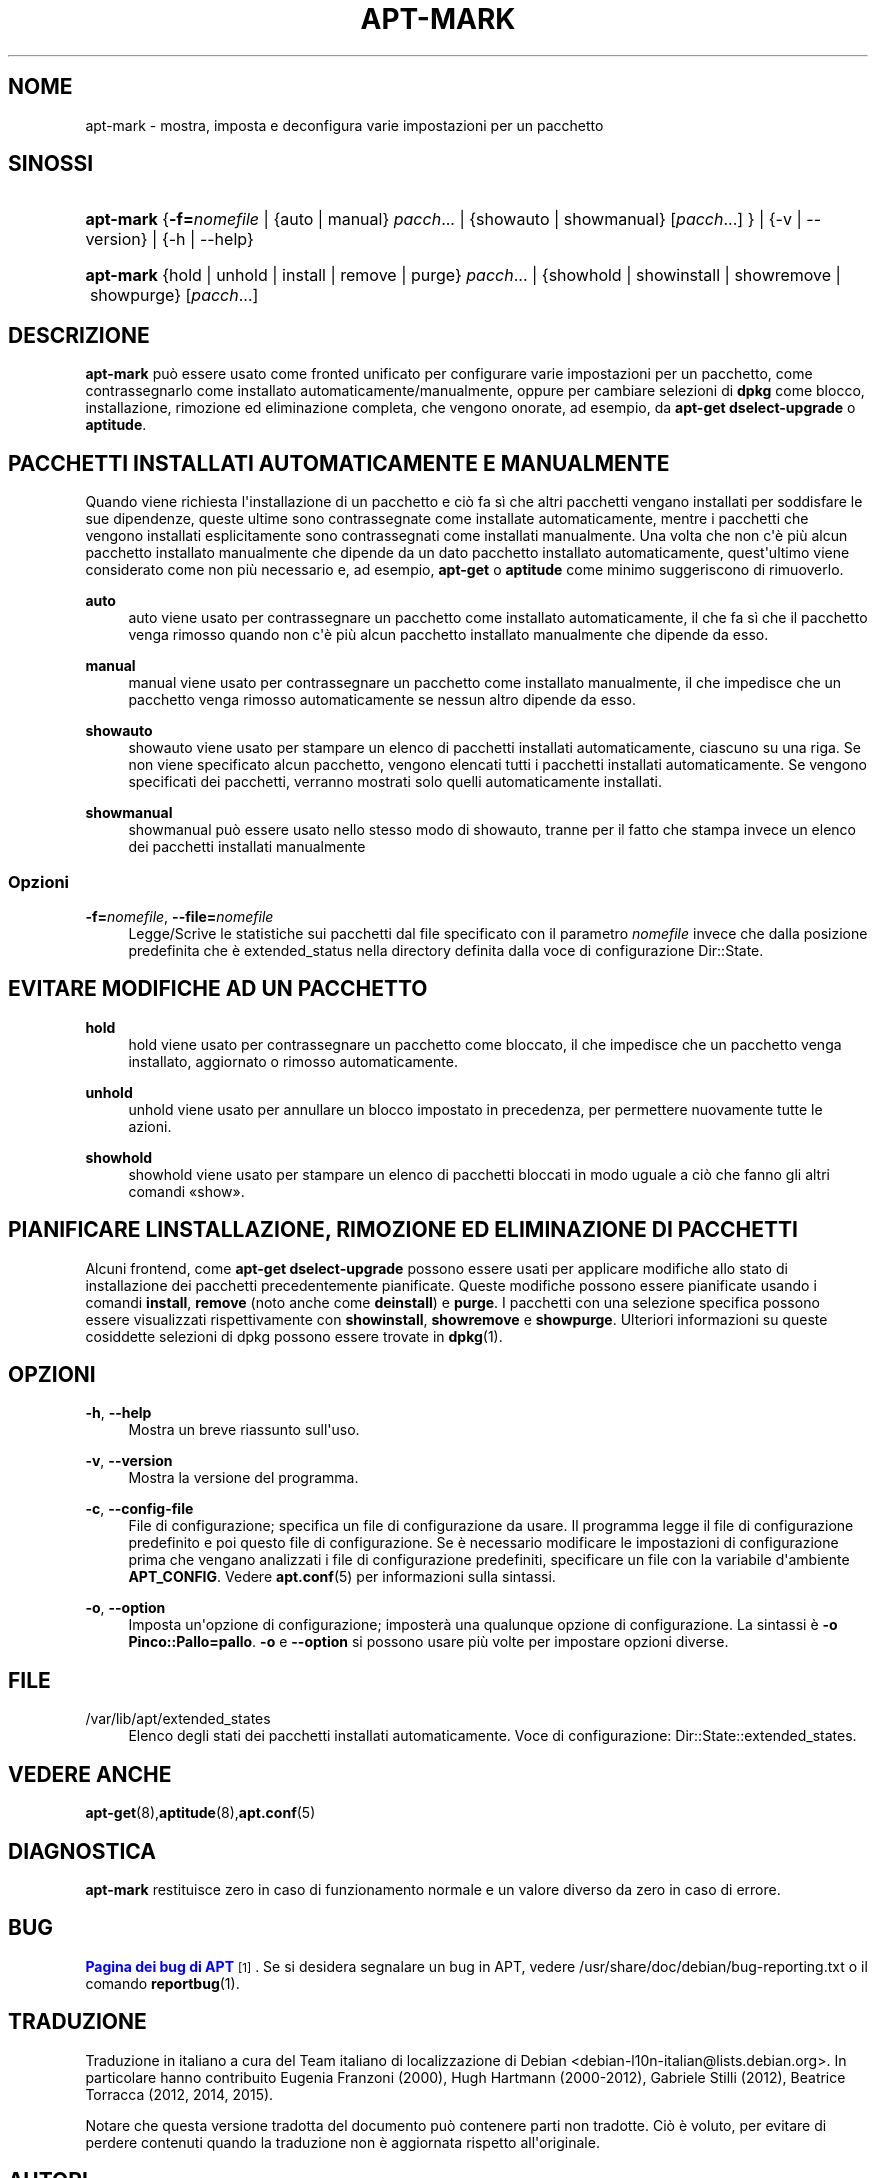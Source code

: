 '\" t
.\"     Title: apt-mark
.\"    Author: Mike O\*(AqConnor
.\" Generator: DocBook XSL Stylesheets v1.79.1 <http://docbook.sf.net/>
.\"      Date: 25\ \&settembre\ \&2015
.\"    Manual: APT
.\"    Source: APT 1.8.0~alpha3
.\"  Language: Italian
.\"
.TH "APT\-MARK" "8" "25\ \&settembre\ \&2015" "APT 1.8.0~alpha3" "APT"
.\" -----------------------------------------------------------------
.\" * Define some portability stuff
.\" -----------------------------------------------------------------
.\" ~~~~~~~~~~~~~~~~~~~~~~~~~~~~~~~~~~~~~~~~~~~~~~~~~~~~~~~~~~~~~~~~~
.\" http://bugs.debian.org/507673
.\" http://lists.gnu.org/archive/html/groff/2009-02/msg00013.html
.\" ~~~~~~~~~~~~~~~~~~~~~~~~~~~~~~~~~~~~~~~~~~~~~~~~~~~~~~~~~~~~~~~~~
.ie \n(.g .ds Aq \(aq
.el       .ds Aq '
.\" -----------------------------------------------------------------
.\" * set default formatting
.\" -----------------------------------------------------------------
.\" disable hyphenation
.nh
.\" disable justification (adjust text to left margin only)
.ad l
.\" -----------------------------------------------------------------
.\" * MAIN CONTENT STARTS HERE *
.\" -----------------------------------------------------------------
.SH "NOME"
apt-mark \- mostra, imposta e deconfigura varie impostazioni per un pacchetto
.SH "SINOSSI"
.HP \w'\fBapt\-mark\fR\ 'u
\fBapt\-mark\fR {\fB\-f=\fR\fB\fInomefile\fR\fR | {auto\ |\ manual}\ \fIpacch\fR...  | {showauto\ |\ showmanual}\ [\fIpacch\fR...] } | {\-v\ |\ \-\-version} | {\-h\ |\ \-\-help} 
.HP \w'\fBapt\-mark\fR\ 'u
\fBapt\-mark\fR {hold\ |\ unhold\ |\ install\ |\ remove\ |\ purge}\ \fIpacch\fR...  | {showhold\ |\ showinstall\ |\ showremove\ |\ showpurge}\ [\fIpacch\fR...]  
.SH "DESCRIZIONE"
.PP
\fBapt\-mark\fR
pu\(`o essere usato come fronted unificato per configurare varie impostazioni per un pacchetto, come contrassegnarlo come installato automaticamente/manualmente, oppure per cambiare selezioni di
\fBdpkg\fR
come blocco, installazione, rimozione ed eliminazione completa, che vengono onorate, ad esempio, da
\fBapt\-get dselect\-upgrade\fR
o
\fBaptitude\fR\&.
.SH "PACCHETTI INSTALLATI AUTOMATICAMENTE E MANUALMENTE"
.PP
Quando viene richiesta l\*(Aqinstallazione di un pacchetto e ci\(`o fa s\(`i che altri pacchetti vengano installati per soddisfare le sue dipendenze, queste ultime sono contrassegnate come installate automaticamente, mentre i pacchetti che vengono installati esplicitamente sono contrassegnati come installati manualmente\&. Una volta che non c\*(Aq\(`e pi\(`u alcun pacchetto installato manualmente che dipende da un dato pacchetto installato automaticamente, quest\*(Aqultimo viene considerato come non pi\(`u necessario e, ad esempio,
\fBapt\-get\fR
o
\fBaptitude\fR
come minimo suggeriscono di rimuoverlo\&.
.PP
\fBauto\fR
.RS 4
auto
viene usato per contrassegnare un pacchetto come installato automaticamente, il che fa s\(`i che il pacchetto venga rimosso quando non c\*(Aq\(`e pi\(`u alcun pacchetto installato manualmente che dipende da esso\&.
.RE
.PP
\fBmanual\fR
.RS 4
manual
viene usato per contrassegnare un pacchetto come installato manualmente, il che impedisce che un pacchetto venga rimosso automaticamente se nessun altro dipende da esso\&.
.RE
.PP
\fBshowauto\fR
.RS 4
showauto
viene usato per stampare un elenco di pacchetti installati automaticamente, ciascuno su una riga\&. Se non viene specificato alcun pacchetto, vengono elencati tutti i pacchetti installati automaticamente\&. Se vengono specificati dei pacchetti, verranno mostrati solo quelli automaticamente installati\&.
.RE
.PP
\fBshowmanual\fR
.RS 4
showmanual
pu\(`o essere usato nello stesso modo di
showauto, tranne per il fatto che stampa invece un elenco dei pacchetti installati manualmente
.RE
.SS "Opzioni"
.PP
\fB\-f=\fR\fB\fInomefile\fR\fR, \fB\-\-file=\fR\fB\fInomefile\fR\fR
.RS 4
Legge/Scrive le statistiche sui pacchetti dal file specificato con il parametro
\fInomefile\fR
invece che dalla posizione predefinita che \(`e
extended_status
nella directory definita dalla voce di configurazione
Dir::State\&.
.RE
.SH "EVITARE MODIFICHE AD UN PACCHETTO"
.PP
\fBhold\fR
.RS 4
hold
viene usato per contrassegnare un pacchetto come bloccato, il che impedisce che un pacchetto venga installato, aggiornato o rimosso automaticamente\&.
.RE
.PP
\fBunhold\fR
.RS 4
unhold
viene usato per annullare un blocco impostato in precedenza, per permettere nuovamente tutte le azioni\&.
.RE
.PP
\fBshowhold\fR
.RS 4
showhold
viene usato per stampare un elenco di pacchetti bloccati in modo uguale a ci\(`o che fanno gli altri comandi \(Foshow\(Fc\&.
.RE
.SH "PIANIFICARE L\*(AQINSTALLAZIONE, RIMOZIONE ED ELIMINAZIONE DI PACCHETTI"
.PP
Alcuni frontend, come
\fBapt\-get dselect\-upgrade\fR
possono essere usati per applicare modifiche allo stato di installazione dei pacchetti precedentemente pianificate\&. Queste modifiche possono essere pianificate usando i comandi
\fBinstall\fR,
\fBremove\fR
(noto anche come
\fBdeinstall\fR) e
\fBpurge\fR\&. I pacchetti con una selezione specifica possono essere visualizzati rispettivamente con
\fBshowinstall\fR,
\fBshowremove\fR
e
\fBshowpurge\fR\&. Ulteriori informazioni su queste cosiddette selezioni di dpkg possono essere trovate in
\fBdpkg\fR(1)\&.
.SH "OPZIONI"
.PP
\fB\-h\fR, \fB\-\-help\fR
.RS 4
Mostra un breve riassunto sull\*(Aquso\&.
.RE
.PP
\fB\-v\fR, \fB\-\-version\fR
.RS 4
Mostra la versione del programma\&.
.RE
.PP
\fB\-c\fR, \fB\-\-config\-file\fR
.RS 4
File di configurazione; specifica un file di configurazione da usare\&. Il programma legge il file di configurazione predefinito e poi questo file di configurazione\&. Se \(`e necessario modificare le impostazioni di configurazione prima che vengano analizzati i file di configurazione predefiniti, specificare un file con la variabile d\*(Aqambiente
\fBAPT_CONFIG\fR\&. Vedere
\fBapt.conf\fR(5)
per informazioni sulla sintassi\&.
.RE
.PP
\fB\-o\fR, \fB\-\-option\fR
.RS 4
Imposta un\*(Aqopzione di configurazione; imposter\(`a una qualunque opzione di configurazione\&. La sintassi \(`e
\fB\-o Pinco::Pallo=pallo\fR\&.
\fB\-o\fR
e
\fB\-\-option\fR
si possono usare pi\(`u volte per impostare opzioni diverse\&.
.RE
.SH "FILE"
.PP
/var/lib/apt/extended_states
.RS 4
Elenco degli stati dei pacchetti installati automaticamente\&. Voce di configurazione:
Dir::State::extended_states\&.
.RE
.SH "VEDERE ANCHE"
.PP
\fBapt-get\fR(8),\fBaptitude\fR(8),\fBapt.conf\fR(5)
.SH "DIAGNOSTICA"
.PP
\fBapt\-mark\fR
restituisce zero in caso di funzionamento normale e un valore diverso da zero in caso di errore\&.
.SH "BUG"
.PP
\m[blue]\fBPagina dei bug di APT\fR\m[]\&\s-2\u[1]\d\s+2\&. Se si desidera segnalare un bug in APT, vedere
/usr/share/doc/debian/bug\-reporting\&.txt
o il comando
\fBreportbug\fR(1)\&.
.SH "TRADUZIONE"
.PP
Traduzione in italiano a cura del Team italiano di localizzazione di Debian
<debian\-l10n\-italian@lists\&.debian\&.org>\&. In particolare hanno contribuito Eugenia Franzoni (2000), Hugh Hartmann (2000\-2012), Gabriele Stilli (2012), Beatrice Torracca (2012, 2014, 2015)\&.
.PP
Notare che questa versione tradotta del documento pu\(`o contenere parti non tradotte\&. Ci\(`o \(`e voluto, per evitare di perdere contenuti quando la traduzione non \(`e aggiornata rispetto all\*(Aqoriginale\&.
.SH "AUTORI"
.PP
\fBMike O\*(AqConnor\fR
.RS 4
.RE
.PP
\fBTeam APT\fR
.RS 4
.RE
.SH "NOTE"
.IP " 1." 4
Pagina dei bug di APT
.RS 4
\%http://bugs.debian.org/src:apt
.RE
